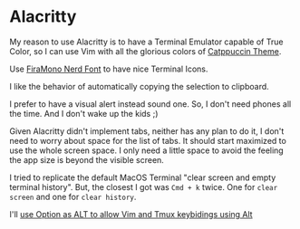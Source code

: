 * Alacritty

  My reason to use Alacritty is to have a Terminal Emulator capable of True Color, so I can use Vim with all the glorious colors of [[https://github.com/catppuccin][Catppuccin Theme]].

  Use [[https://github.com/ryanoasis/nerd-fonts/releases/download/v3.1.1/FiraMono.zip][FiraMono Nerd Font]] to have nice Terminal Icons.

  I like the behavior of automatically copying the selection to clipboard.

  I prefer to have a visual alert instead sound one. So, I don't need phones all the time. And I don't wake up the kids ;)

  Given Alacritty didn't implement tabs, neither has any plan to do it, I don't need to worry about space for the list of tabs.
  It should start maximized to use the whole screen space. I only need a little space to avoid the feeling the app size is beyond the visible screen.

  I tried to replicate the default MacOS Terminal "clear screen and empty terminal history". But, the closest I got was ~Cmd + k~ twice. One for ~clear screen~ and one for ~clear history~.

  I'll [[https://ansidev.xyz/posts/2023-04-16-how-to-solve-alt-key-binding-issue-on-macos][use Option as ALT to allow Vim and Tmux keybidings using Alt]]
